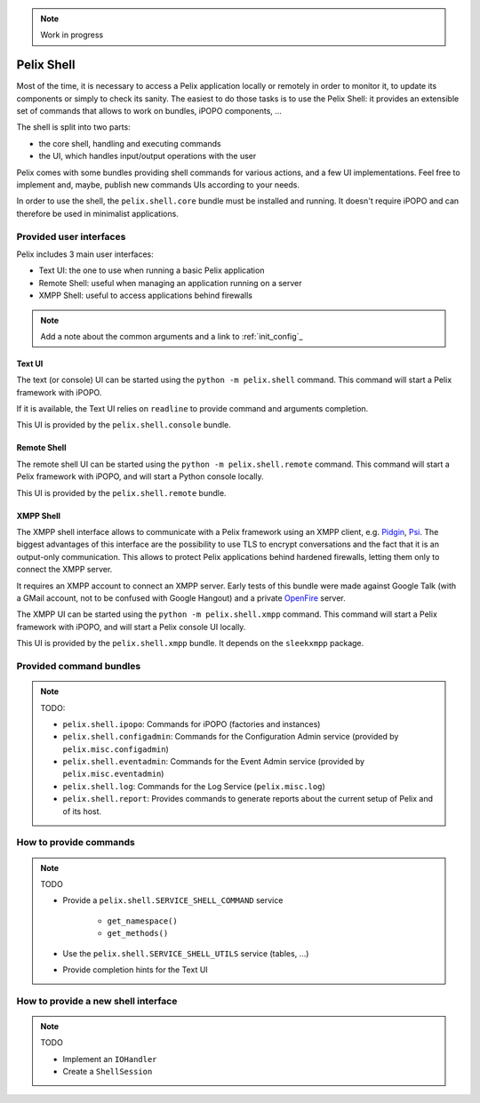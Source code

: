 .. _refcard_shell:

.. note:: Work in progress

Pelix Shell
###########

Most of the time, it is necessary to access a Pelix application locally or
remotely in order to monitor it, to update its components or simply to check
its sanity.
The easiest to do those tasks is to use the Pelix Shell: it provides an
extensible set of commands that allows to work on bundles, iPOPO components, ...

The shell is split into two parts:

* the core shell, handling and executing commands
* the UI, which handles input/output operations with the user

Pelix comes with some bundles providing shell commands for various actions,
and a few UI implementations.
Feel free to implement and, maybe, publish new commands UIs according to your
needs.

In order to use the shell, the ``pelix.shell.core`` bundle must be installed
and running.
It doesn't require iPOPO and can therefore be used in minimalist applications.


Provided user interfaces
========================

Pelix includes 3 main user interfaces:

* Text UI: the one to use when running a basic Pelix application
* Remote Shell: useful when managing an application running on a server
* XMPP Shell: useful to access applications behind firewalls

.. note:: Add a note about the common arguments and a link to :ref:`init_config`_

Text UI
-------

The text (or console) UI can be started using the ``python -m pelix.shell``
command.
This command will start a Pelix framework with iPOPO.

If it is available, the Text UI relies on ``readline`` to provide command
and arguments completion.

This UI is provided by the ``pelix.shell.console`` bundle.

Remote Shell
------------

The remote shell UI can be started using the ``python -m pelix.shell.remote``
command.
This command will start a Pelix framework with iPOPO, and will start a Python
console locally.

This UI is provided by the ``pelix.shell.remote`` bundle.

XMPP Shell
----------

The XMPP shell interface allows to communicate with a Pelix framework using an
XMPP client, e.g. `Pidgin <http://pidgin.im/>`_, `Psi <https://psi-im.org/>`_.
The biggest advantages of this interface are the possibility to use TLS to
encrypt conversations and the fact that it is an output-only communication.
This allows to protect Pelix applications behind hardened firewalls, letting
them only to connect the XMPP server.

It requires an XMPP account to connect an XMPP server.
Early tests of this bundle were made against Google Talk (with a GMail account,
not to be confused with Google Hangout) and a private
`OpenFire <http://www.igniterealtime.org/projects/openfire/>`_ server.

The XMPP UI can be started using the ``python -m pelix.shell.xmpp`` command.
This command will start a Pelix framework with iPOPO, and will start a Pelix
console UI locally.

This UI is provided by the ``pelix.shell.xmpp`` bundle.
It depends on the ``sleekxmpp`` package.


Provided command bundles
========================

.. note:: TODO:

    * ``pelix.shell.ipopo``: Commands for iPOPO (factories and instances)
    * ``pelix.shell.configadmin``: Commands for the Configuration Admin service
      (provided by ``pelix.misc.configadmin``)
    * ``pelix.shell.eventadmin``: Commands for the Event Admin service
      (provided by ``pelix.misc.eventadmin``)
    * ``pelix.shell.log``: Commands for the Log Service (``pelix.misc.log``)
    * ``pelix.shell.report``: Provides commands to generate reports about the
      current setup of Pelix and of its host.

How to provide commands
=======================

.. note:: TODO

    * Provide a ``pelix.shell.SERVICE_SHELL_COMMAND`` service

        * ``get_namespace()``
        * ``get_methods()``

    * Use the ``pelix.shell.SERVICE_SHELL_UTILS`` service (tables, ...)
    * Provide completion hints for the Text UI


How to provide a new shell interface
====================================

.. note:: TODO

    * Implement an ``IOHandler``
    * Create a ``ShellSession``
